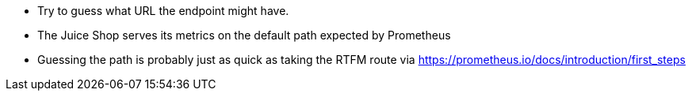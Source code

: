 * Try to guess what URL the endpoint might have.
* The Juice Shop serves its metrics on the default path expected by Prometheus
* Guessing the path is probably just as quick as taking the RTFM route via https://prometheus.io/docs/introduction/first_steps
